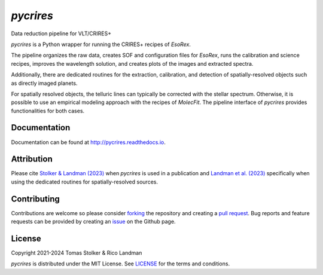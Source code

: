 *pycrires*
==========

Data reduction pipeline for VLT/CRIRES+

.. image:: https://img.shields.io/pypi/v/pycrires
   :target: https://pypi.python.org/pypi/pycrires

.. image:: https://img.shields.io/pypi/pyversions/pycrires
   :target: https://pypi.python.org/pypi/pycrires

.. image:: https://github.com/tomasstolker/pycrires/workflows/CI/badge.svg?branch=main
   :target: https://github.com/tomasstolker/pycrires/actions

.. image:: https://img.shields.io/readthedocs/pycrires
   :target: http://pycrires.readthedocs.io

.. image:: https://codecov.io/gh/tomasstolker/pycrires/branch/main/graph/badge.svg?token=3O7YEYIR8C
   :target: https://codecov.io/gh/tomasstolker/

.. image:: https://img.shields.io/codefactor/grade/github/tomasstolker/pycrires
   :target: https://www.codefactor.io/repository/github/tomasstolker/pycrires

.. image:: https://img.shields.io/github/license/tomasstolker/pycrires
   :target: https://github.com/tomasstolker/pycrires/blob/main/LICENSE

*pycrires* is a Python wrapper for running the CRIRES+ recipes of *EsoRex*.

The pipeline organizes the raw data, creates SOF and configuration files for *EsoRex*, runs the calibration and science recipes, improves the wavelength solution, and creates plots of the images and extracted spectra.

Additionally, there are dedicated routines for the extraction, calibration, and detection of spatially-resolved objects such as directly imaged planets.

For spatially resolved objects, the telluric lines can typically be corrected with the stellar spectrum. Otherwise, it is possible to use an empirical modeling approach with the recipes of *MolecFit*. The pipeline interface of *pycrires* provides functionalities for both cases.

Documentation
-------------

Documentation can be found at `http://pycrires.readthedocs.io <http://pycrires.readthedocs.io>`_.

Attribution
-----------

Please cite `Stolker & Landman (2023) <https://ui.adsabs.harvard.edu/abs/2023ascl.soft07040S/abstract>`_ when *pycrires* is used in a publication and `Landman et al. (2023) <https://ui.adsabs.harvard.edu/abs/2024A%26A...682A..48L/abstract>`_ specifically when using the dedicated routines for spatially-resolved sources.

Contributing
------------

Contributions are welcome so please consider `forking <https://help.github.com/en/articles/fork-a-repo>`_ the repository and creating a `pull request <https://github.com/tomasstolker/pycrires/pulls>`_. Bug reports and feature requests can be provided by creating an `issue <https://github.com/tomasstolker/pycrires/issues>`_ on the Github page.

License
-------

Copyright 2021-2024 Tomas Stolker & Rico Landman

*pycrires* is distributed under the MIT License. See `LICENSE <https://github.com/tomasstolker/pycrires/blob/main/LICENSE>`_ for the terms and conditions.
